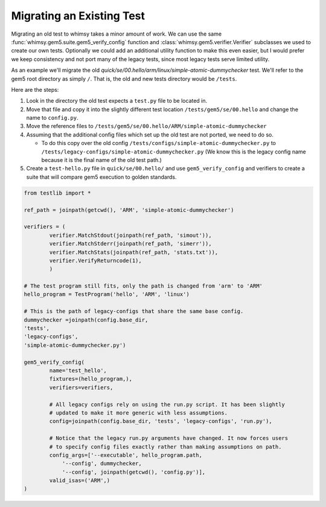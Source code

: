 
Migrating an Existing Test
--------------------------

Migrating an old test to whimsy takes a minor amount of work. We can use the
same :func:`whimsy.gem5.suite.gem5_verify_config` function and
:class:`whimsy.gem5.verifier.Verifier` subclasses we used to create our own
tests. Optionally we could add an additional utility function to make this even
easier, but I would prefer we keep consistency and not port many of the legacy
tests, since most legacy tests serve limited utility.

As an example we'll migrate the old
`quick/se/00.hello/arm/linux/simple-atomic-dummychecker` test. We'll refer to
the gem5 root directory as simply ``/``. That is, the old and new tests
directory would be ``/tests``.

Here are the steps:

1. Look in the directory the old test expects a ``test.py`` file to be located in.
2. Move that file and copy it into the slightly different test location
   ``/tests/gem5/se/00.hello``  and change the name to ``config.py``.
3. Move the reference files to
   ``/tests/gem5/se/00.hello/ARM/simple-atomic-dummychecker``

4. Assuming that the additional config files which set up the old test are not
   ported, we need to do so.

   - To do this copy over the old config
     ``/tests/configs/simple-atomic-dummychecker.py`` to
     ``/tests/legacy-configs/simple-atomic-dummychecker.py`` (We know this is
     the legacy config name because it is the final name of the old test path.)

5. Create a ``test-hello.py`` file in ``quick/se/00.hello/`` and use
   ``gem5_verify_config`` and verifiers to create a suite that will compare
   gem5 execution to golden standards.

.. code:: python

    from testlib import *

    ref_path = joinpath(getcwd(), 'ARM', 'simple-atomic-dummychecker')

    verifiers = (
            verifier.MatchStdout(joinpath(ref_path, 'simout')),
            verifier.MatchStderr(joinpath(ref_path, 'simerr')),
            verifier.MatchStats(joinpath(ref_path, 'stats.txt')),
            verifier.VerifyReturncode(1),
            )

    # The test program still fits, only the path is changed from 'arm' to 'ARM'
    hello_program = TestProgram('hello', 'ARM', 'linux')

    # This is the path of legacy-configs that share the same base config.
    dummychecker =joinpath(config.base_dir,
    'tests',
    'legacy-configs',
    'simple-atomic-dummychecker.py')

    gem5_verify_config(
            name='test_hello',
            fixtures=(hello_program,),
            verifiers=verifiers,

            # All legacy configs rely on using the run.py script. It has been slightly
            # updated to make it more generic with less assumptions.
            config=joinpath(config.base_dir, 'tests', 'legacy-configs', 'run.py'),

            # Notice that the legacy run.py arguments have changed. It now forces users
            # to specify config files exactly rather than making assumptions on path.
            config_args=['--executable', hello_program.path,
                '--config', dummychecker,
                '--config', joinpath(getcwd(), 'config.py')],
            valid_isas=('ARM',)
    )
